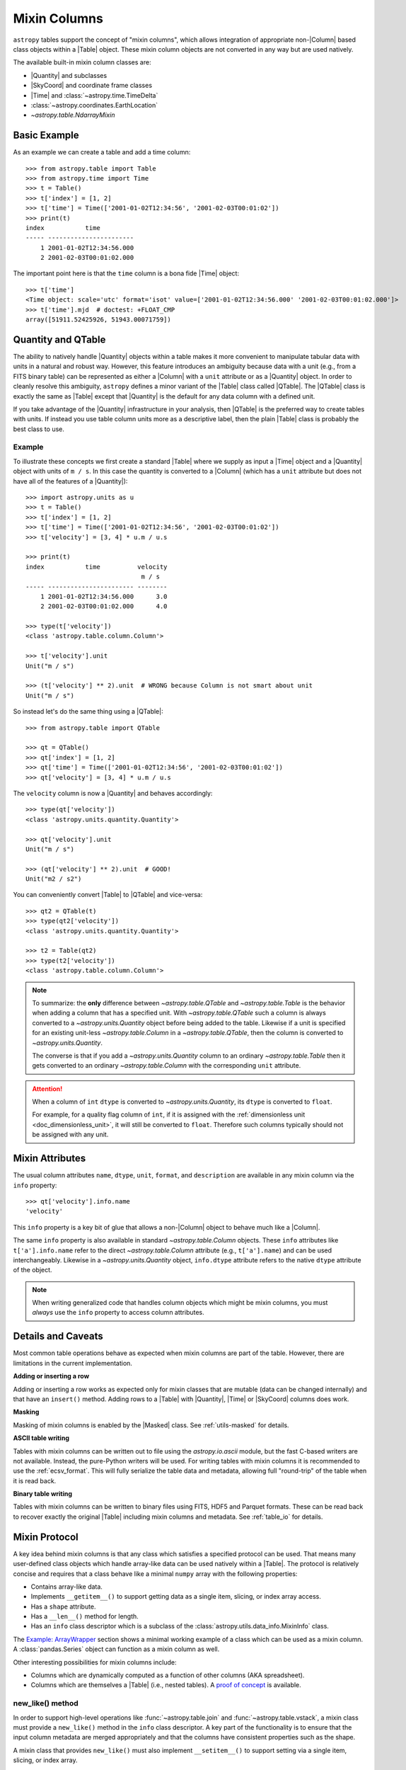 .. |join| replace:: :func:`~astropy.table.join`

.. _mixin_columns:

Mixin Columns
*************

``astropy`` tables support the concept of "mixin columns", which
allows integration of appropriate non-|Column| based class objects within a
|Table| object. These mixin column objects are not converted in any way but are
used natively.

The available built-in mixin column classes are:

- |Quantity| and subclasses
- |SkyCoord| and coordinate frame classes
- |Time| and :class:`~astropy.time.TimeDelta`
- :class:`~astropy.coordinates.EarthLocation`
- `~astropy.table.NdarrayMixin`

Basic Example
=============

.. EXAMPLE START: Using Mixin Columns in Tables

As an example we can create a table and add a time column::

  >>> from astropy.table import Table
  >>> from astropy.time import Time
  >>> t = Table()
  >>> t['index'] = [1, 2]
  >>> t['time'] = Time(['2001-01-02T12:34:56', '2001-02-03T00:01:02'])
  >>> print(t)
  index           time
  ----- -----------------------
      1 2001-01-02T12:34:56.000
      2 2001-02-03T00:01:02.000

The important point here is that the ``time`` column is a bona fide |Time|
object::

  >>> t['time']
  <Time object: scale='utc' format='isot' value=['2001-01-02T12:34:56.000' '2001-02-03T00:01:02.000']>
  >>> t['time'].mjd  # doctest: +FLOAT_CMP
  array([51911.52425926, 51943.00071759])

.. EXAMPLE END

.. _quantity_and_qtable:

Quantity and QTable
===================

The ability to natively handle |Quantity| objects within a table makes it more
convenient to manipulate tabular data with units in a natural and robust way.
However, this feature introduces an ambiguity because data with a unit
(e.g., from a FITS binary table) can be represented as either a |Column| with a
``unit`` attribute or as a |Quantity| object. In order to cleanly resolve this
ambiguity, ``astropy`` defines a minor variant of the |Table| class called
|QTable|. The |QTable| class is exactly the same as |Table| except that
|Quantity| is the default for any data column with a defined unit.

If you take advantage of the |Quantity| infrastructure in your analysis, then
|QTable| is the preferred way to create tables with units. If instead you use
table column units more as a descriptive label, then the plain |Table| class is
probably the best class to use.

Example
-------

.. EXAMPLE START: Using Quantity Columns and QTables

To illustrate these concepts we first create a standard |Table| where we supply
as input a |Time| object and a |Quantity| object with units of ``m / s``. In
this case the quantity is converted to a |Column| (which has a ``unit``
attribute but does not have all of the features of a |Quantity|)::

  >>> import astropy.units as u
  >>> t = Table()
  >>> t['index'] = [1, 2]
  >>> t['time'] = Time(['2001-01-02T12:34:56', '2001-02-03T00:01:02'])
  >>> t['velocity'] = [3, 4] * u.m / u.s

  >>> print(t)
  index           time          velocity
                                 m / s
  ----- ----------------------- --------
      1 2001-01-02T12:34:56.000      3.0
      2 2001-02-03T00:01:02.000      4.0

  >>> type(t['velocity'])
  <class 'astropy.table.column.Column'>

  >>> t['velocity'].unit
  Unit("m / s")

  >>> (t['velocity'] ** 2).unit  # WRONG because Column is not smart about unit
  Unit("m / s")

So instead let's do the same thing using a |QTable|::

  >>> from astropy.table import QTable

  >>> qt = QTable()
  >>> qt['index'] = [1, 2]
  >>> qt['time'] = Time(['2001-01-02T12:34:56', '2001-02-03T00:01:02'])
  >>> qt['velocity'] = [3, 4] * u.m / u.s

The ``velocity`` column is now a |Quantity| and behaves accordingly::

  >>> type(qt['velocity'])
  <class 'astropy.units.quantity.Quantity'>

  >>> qt['velocity'].unit
  Unit("m / s")

  >>> (qt['velocity'] ** 2).unit  # GOOD!
  Unit("m2 / s2")

You can conveniently convert |Table| to |QTable| and vice-versa::

  >>> qt2 = QTable(t)
  >>> type(qt2['velocity'])
  <class 'astropy.units.quantity.Quantity'>

  >>> t2 = Table(qt2)
  >>> type(t2['velocity'])
  <class 'astropy.table.column.Column'>

.. Note::

   To summarize: the **only** difference between `~astropy.table.QTable` and
   `~astropy.table.Table` is the behavior when adding a column that has a
   specified unit. With `~astropy.table.QTable` such a column is always
   converted to a `~astropy.units.Quantity` object before being added to the
   table. Likewise if a unit is specified for an existing unit-less
   `~astropy.table.Column` in a `~astropy.table.QTable`, then the column is
   converted to `~astropy.units.Quantity`.

   The converse is that if you add a `~astropy.units.Quantity` column to an
   ordinary `~astropy.table.Table` then it gets converted to an ordinary
   `~astropy.table.Column` with the corresponding ``unit`` attribute.

.. attention::

   When a column of ``int`` ``dtype`` is converted to `~astropy.units.Quantity`,
   its ``dtype`` is converted to ``float``.

   For example, for a quality flag column of ``int``, if it is
   assigned with the :ref:`dimensionless unit <doc_dimensionless_unit>`, it will still
   be converted to ``float``. Therefore such columns typically should not be
   assigned with any unit.

.. EXAMPLE END

.. _mixin_attributes:

Mixin Attributes
================

The usual column attributes ``name``, ``dtype``, ``unit``, ``format``, and
``description`` are available in any mixin column via the ``info`` property::

  >>> qt['velocity'].info.name
  'velocity'

This ``info`` property is a key bit of glue that allows a non-|Column| object
to behave much like a |Column|.

The same ``info`` property is also available in standard
`~astropy.table.Column` objects. These ``info`` attributes like
``t['a'].info.name`` refer to the direct `~astropy.table.Column`
attribute (e.g., ``t['a'].name``) and can be used interchangeably.
Likewise in a `~astropy.units.Quantity` object, ``info.dtype``
attribute refers to the native ``dtype`` attribute of the object.

.. Note::

   When writing generalized code that handles column objects which
   might be mixin columns, you must *always* use the ``info``
   property to access column attributes.

.. _details_and_caveats:

Details and Caveats
===================

Most common table operations behave as expected when mixin columns are part of
the table. However, there are limitations in the current implementation.

**Adding or inserting a row**

Adding or inserting a row works as expected only for mixin classes that are
mutable (data can be changed internally) and that have an ``insert()`` method.
Adding rows to a |Table| with |Quantity|, |Time| or |SkyCoord| columns does
work.

**Masking**

Masking of mixin columns is enabled by the |Masked| class. See
:ref:`utils-masked` for details.

**ASCII table writing**

Tables with mixin columns can be written out to file using the
`astropy.io.ascii` module, but the fast C-based writers are not available.
Instead, the pure-Python writers will be used. For writing tables with mixin
columns it is recommended to use the :ref:`ecsv_format`. This will fully
serialize the table data and metadata, allowing full "round-trip" of the table
when it is read back.

**Binary table writing**

Tables with mixin columns can be written to binary files using FITS, HDF5 and
Parquet formats. These can be read back to recover exactly the original |Table|
including mixin columns and metadata. See :ref:`table_io` for details.

.. _mixin_protocol:

Mixin Protocol
==============

A key idea behind mixin columns is that any class which satisfies a specified
protocol can be used. That means many user-defined class objects which handle
array-like data can be used natively within a |Table|. The protocol is
relatively concise and requires that a class behave like a minimal ``numpy``
array with the following properties:

- Contains array-like data.
- Implements ``__getitem__()`` to support getting data as a
  single item, slicing, or index array access.
- Has a ``shape`` attribute.
- Has a ``__len__()`` method for length.
- Has an ``info`` class descriptor which is a subclass of the
  :class:`astropy.utils.data_info.MixinInfo` class.

The `Example: ArrayWrapper`_ section shows a minimal working example of a class
which can be used as a mixin column. A :class:`pandas.Series` object can
function as a mixin column as well.

Other interesting possibilities for mixin columns include:

- Columns which are dynamically computed as a function of other columns (AKA
  spreadsheet).
- Columns which are themselves a |Table| (i.e., nested tables). A `proof of
  concept <https://github.com/astropy/astropy/pull/3963>`_ is available.

new_like() method
-----------------

In order to support high-level operations like :func:`~astropy.table.join` and
:func:`~astropy.table.vstack`, a mixin class must provide a ``new_like()``
method in the ``info`` class descriptor. A key part of the functionality is to
ensure that the input column metadata are merged appropriately and that the
columns have consistent properties such as the shape.

A mixin class that provides ``new_like()`` must also implement
``__setitem__()`` to support setting via a single item, slicing, or index
array.

The ``new_like()`` method has the following signature::

    def new_like(self, cols, length, metadata_conflicts='warn', name=None):
        """
        Return a new instance of this class which is consistent with the
        input ``cols`` and has ``length`` rows.

        This is intended for creating an empty column object whose elements can
        be set in-place for table operations like join or vstack.

        Parameters
        ----------
        cols : list
            List of input columns
        length : int
            Length of the output column object
        metadata_conflicts : {'warn', 'error', 'silent'}
            How to handle metadata conflicts
        name : str
            Output column name

        Returns
        -------
        col : object
            New instance of this class consistent with ``cols``
        """

Examples of this are found in the `~astropy.table.column.ColumnInfo` and
`~astropy.units.quantity.QuantityInfo` classes.


.. _arraywrapper_example:

Example: ArrayWrapper
=====================

The code listing below shows an example of a data container class which acts as
a mixin column class. This class is a wrapper around a |ndarray|. It is used in
the ``astropy`` mixin test suite and is fully compliant as a mixin column.

::

  from astropy.utils.data_info import ParentDtypeInfo

  class ArrayWrapper:
      """
      Minimal mixin using a simple wrapper around a numpy array
      """
      info = ParentDtypeInfo()

      def __init__(self, data):
          self.data = np.array(data)
          if 'info' in getattr(data, '__dict__', ()):
              self.info = data.info

      def __getitem__(self, item):
          if isinstance(item, (int, np.integer)):
              out = self.data[item]
          else:
              out = self.__class__(self.data[item])
              if 'info' in self.__dict__:
                  out.info = self.info
          return out

      def __setitem__(self, item, value):
          self.data[item] = value

      def __len__(self):
          return len(self.data)

      @property
      def dtype(self):
          return self.data.dtype

      @property
      def shape(self):
          return self.data.shape

      def __repr__(self):
          return f"<{self.__class__.__name__} name='{self.info.name}' data={self.data}>"

.. _table_mixin_registry:

Registering array-like objects as mixin columns
===============================================

In some cases, you may want to directly add an array-like
object as a table column while maintaining the original object properties
(instead of the default conversion of the object to a `~astropy.table.Column`).
This is done by registering the object class as a mixin column and
defining a handler which allows `~astropy.table.Table` to treat that object
class as a mixin similar to the built-in mixin columns such as `~astropy.time.Time`
or `~astropy.units.quantity.Quantity`.

This can be done for data classes that are defined in third-party packages and which
you have no control over. As an example, we define a class
that is not numpy-like and stores the data in a private attribute::

    >>> import numpy as np
    >>> class ExampleDataClass:
    ...     def __init__(self):
    ...         self._data = np.array([0, 1, 3, 4], dtype=float)

By default, this cannot be used as a table column::

    >>> t = Table()
    >>> t['data'] = ExampleDataClass()
    Traceback (most recent call last):
    ...
    TypeError: Empty table cannot have column set to scalar value

However, you can create a function (or 'handler') which takes
an instance of the data class you want to have automatically
handled and returns a mixin column::

    >>> from astropy.table.table_helpers import ArrayWrapper
    >>> def handle_example_data_class(obj):
    ...     return ArrayWrapper(obj._data)

You can then register this by providing the fully qualified name
of the class and the handler function::

    >>> from astropy.table.mixins.registry import register_mixin_handler
    >>> register_mixin_handler('__main__.ExampleDataClass', handle_example_data_class)
    >>> t['data'] = ExampleDataClass()
    >>> t
    <Table length=4>
      data
    float64
    -------
        0.0
        1.0
        3.0
        4.0

Because we defined the data class as part of the example
above, the fully qualified name starts with ``__main__``,
but for a class in a third-party package, this might look
like ``package.Class`` for example.
